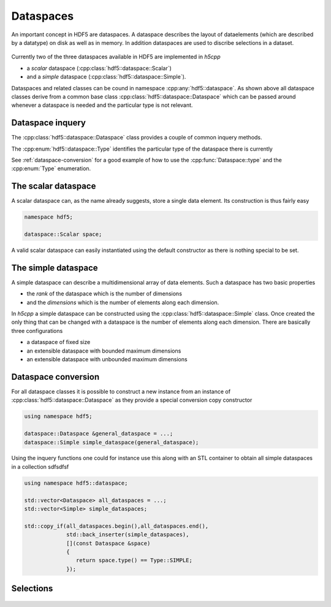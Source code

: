 ==========
Dataspaces
==========

An important concept in HDF5 are dataspaces. A dataspace describes the layout
of dataelements (which are described by a datatype) on disk as well as 
in memory. In addition dataspaces are used to discribe selections in a
dataset.  

.. figure:: ../images/hdf5_dataspaces.svg
   :align: center
   :width: 75%
   
Currently two of the three dataspaces available in HDF5 are implemented 
in *h5cpp*

* a *scalar* dataspace (:cpp:class:`hdf5::dataspace::Scalar`)
* and a *simple* dataspace (:cpp:class:`hdf5::dataspace::Simple`). 

Dataspaces and related classes can be cound in namespace 
:cpp:any:`hdf5::dataspace`. As shown above all dataspace classes derive from 
a common base class :cpp:class:`hdf5::dataspace::Dataspace` which can be passed 
around whenever a dataspace is needed and the particular type is not relevant. 


Dataspace inquery
=================

The :cpp:class:`hdf5::dataspace::Dataspace` class provides a couple of 
common inquery methods. 

.. cpp::namespace:: hdf5::dataspace

.. cpp:class:: Dataspace

    .. cpp:function:: size_t size()
    
        returns the number of elements which can be stored in a dataspace
        independent of whether a selection has been applied or not. 
        
    .. cpp:function:: Type type() 
    
        returns the type of the dataspace instance 
            
The :cpp:enum:`hdf5::dataspace::Type` identifies the particular type of 
the dataspace there is currently 

.. cpp:enum-class:: Type

    .. cpp:enumerator:: SIMPLE 
    
        for a simple datatype
        
    .. cpp:enumerator:: SCALAR
    
        for a scalar datatype

See :ref:`dataspace-conversion` for a good example of how to use the 
:cpp:func:`Dataspace::type` and the :cpp:enum:`Type` enumeration.

.. _dataspace-scalar:

The scalar dataspace
====================

A scalar dataspace can, as the name already suggests, store a single data 
element. Its construction is thus fairly easy 

.. code-block:: cpp

    namespace hdf5;
    
    dataspace::Scalar space;
    
A valid scalar dataspace can easily instantiated using the default constructor
as there is nothing special to be set. 


.. _dataspace-simple:

The simple dataspace
====================

A simple dataspace can describe a multidimensional array of data elements. 
Such a dataspace has two basic properties 

* the *rank* of the dataspace which is the number of dimensions
* and the *dimensions* which is the number of elements along each dimension. 

In *h5cpp* a simple dataspace can be constructed using the 
:cpp:class:`hdf5::dataspace::Simple` class. Once created the only thing 
that can be changed with a dataspace is the number of elements along each 
dimension. There are basically three configurations 

* a dataspace of fixed size 
* an extensible dataspace with bounded maximum dimensions
* an extensible dataspace with unbounded maximum dimensions 


.. _dataspace-conversion: 

Dataspace conversion
====================

For all dataspace classes it is possible to construct a new instance from 
an instance of :cpp:class:`hdf5::dataspace::Dataspace` as they provide a 
special conversion copy constructor 

.. code-block:: cpp

    using namespace hdf5;

    dataspace::Dataspace &general_dataspace = ...;
    dataspace::Simple simple_dataspace(general_dataspace);
    
Using the inquery functions one could for instance use this along with an 
STL container to obtain all simple dataspaces in a collection sdfsdfsf 

.. code-block:: cpp

    using namespace hdf5::dataspace;

    std::vector<Dataspace> all_dataspaces = ...;
    std::vector<Simple> simple_dataspaces; 
    
    std::copy_if(all_dataspaces.begin(),all_dataspaces.end(),
                 std::back_inserter(simple_dataspaces),
                 [](const Dataspace &space)
                 {
                    return space.type() == Type::SIMPLE;
                 });


Selections
==========

.. figure:: ../images/hdf5_selections.svg
   :align: center
   :width: 60%

